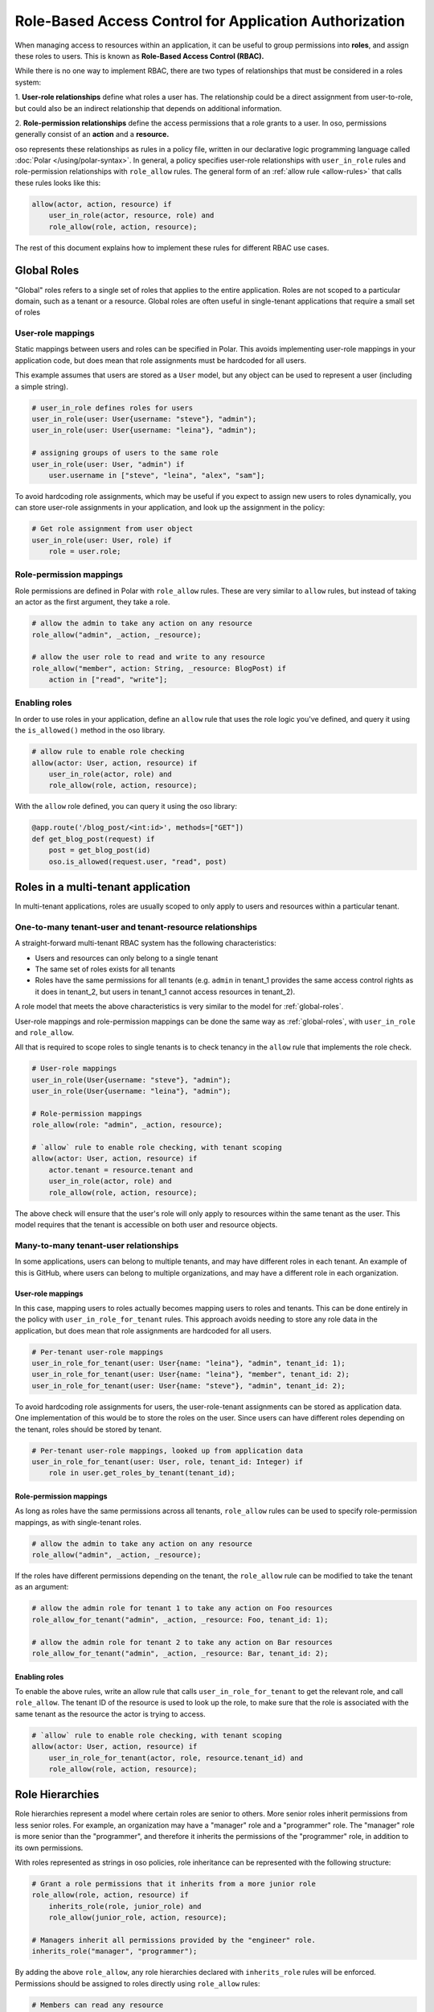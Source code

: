 =======================================================
Role-Based Access Control for Application Authorization
=======================================================

When managing access to resources within an application, it can be useful to
group permissions into **roles**, and assign these roles to users. This is
known as **Role-Based Access Control (RBAC).**

While there is no one way to implement RBAC, there are two types of
relationships that must be considered in a roles system:

1. **User-role relationships** define what roles a user has. The relationship
could be a direct assignment from user-to-role, but could also be an indirect
relationship that depends on additional information.

2. **Role-permission relationships** define the access permissions that a
role grants to a user. In oso, permissions generally consist of an **action**
and a **resource.**

oso represents these relationships as rules in a policy file, written in our
declarative logic programming language called :doc:`Polar </using/polar-syntax>`. In general, a policy
specifies user-role relationships with ``user_in_role`` rules and
role-permission relationships with ``role_allow`` rules. The general form of
an :ref:`allow rule <allow-rules>` that calls these rules looks like this:

.. code-block:: polar

    allow(actor, action, resource) if
        user_in_role(actor, resource, role) and
        role_allow(role, action, resource);

The rest of this document explains how to implement these rules for different RBAC use cases.

.. Benefits of RBAC (TODO)

.. _global-roles:

Global Roles
============

"Global" roles refers to a single set of roles that applies to the entire
application. Roles are not scoped to a particular domain, such as a tenant or
a resource. Global roles are often useful in single-tenant applications that
require a small set of roles

User-role mappings
-------------------

Static mappings between users and roles can be specified in Polar. This
avoids implementing user-role mappings in your application code, but does
mean that role assignments must be hardcoded for all users.

This example assumes that users are stored as a ``User`` model, but any
object can be used to represent a user (including a simple string).

.. code-block:: polar
    :class: copybutton

    # user_in_role defines roles for users
    user_in_role(user: User{username: "steve"}, "admin");
    user_in_role(user: User{username: "leina"}, "admin");

    # assigning groups of users to the same role
    user_in_role(user: User, "admin") if
        user.username in ["steve", "leina", "alex", "sam"];

To avoid hardcoding role assignments, which may be useful if you expect to
assign new users to roles dynamically, you can store user-role assignments in
your application, and look up the assignment in the policy:

.. code-block:: polar
    :class: copybutton

    # Get role assignment from user object
    user_in_role(user: User, role) if
        role = user.role;

Role-permission mappings
-------------------------

Role permissions are defined in Polar with ``role_allow`` rules. These are
very similar to ``allow`` rules, but instead of taking an actor as the first
argument, they take a role.

.. code-block:: polar
    :class: copybutton

    # allow the admin to take any action on any resource
    role_allow("admin", _action, _resource);

    # allow the user role to read and write to any resource
    role_allow("member", action: String, _resource: BlogPost) if
        action in ["read", "write"];

Enabling roles
--------------

In order to use roles in your application, define an ``allow`` rule that uses
the role logic you've defined, and query it using the ``is_allowed()`` method
in the oso library.

.. code-block:: polar
    :class: copybutton

    # allow rule to enable role checking
    allow(actor: User, action, resource) if
        user_in_role(actor, role) and
        role_allow(role, action, resource);

With the ``allow`` role defined, you can query it using the oso library:

.. code-block:: python
    :class: copybutton

    @app.route('/blog_post/<int:id>', methods=["GET"])
    def get_blog_post(request) if
        post = get_blog_post(id)
        oso.is_allowed(request.user, "read", post)

Roles in a multi-tenant application
===================================

In multi-tenant applications, roles are usually scoped to only apply to users
and resources within a particular tenant.


One-to-many tenant-user and tenant-resource relationships
---------------------------------------------------------

A straight-forward multi-tenant RBAC system has the following characteristics:

- Users and resources can only belong to a single tenant
- The same set of roles exists for all tenants
- Roles have the same permissions for all tenants (e.g. ``admin`` in tenant_1 provides the same access control rights as it does in tenant_2, but users in tenant_1 cannot access resources in tenant_2).

A role model that meets the above characteristics is very similar to the model for :ref:`global-roles`.

User-role mappings and role-permission mappings can be done the same way as
:ref:`global-roles`, with ``user_in_role`` and ``role_allow``.

All that is required to scope roles to single tenants is to check tenancy in
the ``allow`` rule that implements the role check.

.. code-block:: polar
    :class: copybutton

    # User-role mappings
    user_in_role(User{username: "steve"}, "admin");
    user_in_role(User{username: "leina"}, "admin");

    # Role-permission mappings
    role_allow(role: "admin", _action, resource);

    # `allow` rule to enable role checking, with tenant scoping
    allow(actor: User, action, resource) if
        actor.tenant = resource.tenant and
        user_in_role(actor, role) and
        role_allow(role, action, resource);

The above check will ensure that the user's role will only apply to resources
within the same tenant as the user. This model requires that the tenant is
accessible on both user and resource objects.

Many-to-many tenant-user relationships
--------------------------------------

In some applications, users can belong to multiple tenants, and may have
different roles in each tenant. An example of this is GitHub, where users can
belong to multiple organizations, and may have a different role in each
organization.

User-role mappings
^^^^^^^^^^^^^^^^^^

In this case, mapping users to roles actually becomes mapping users to roles
and tenants. This can be done entirely in the policy with
``user_in_role_for_tenant`` rules. This approach avoids needing to store any
role data in the application, but does mean that role assignments are
hardcoded for all users.

.. code-block:: polar
    :class: copybutton

    # Per-tenant user-role mappings
    user_in_role_for_tenant(user: User{name: "leina"}, "admin", tenant_id: 1);
    user_in_role_for_tenant(user: User{name: "leina"}, "member", tenant_id: 2);
    user_in_role_for_tenant(user: User{name: "steve"}, "admin", tenant_id: 2);

To avoid hardcoding role assignments for users, the user-role-tenant
assignments can be stored as application data. One implementation of this
would be to store the roles on the user. Since users can have different roles
depending on the tenant, roles should be stored by tenant.

.. code-block:: polar
    :class: copybutton

    # Per-tenant user-role mappings, looked up from application data
    user_in_role_for_tenant(user: User, role, tenant_id: Integer) if
        role in user.get_roles_by_tenant(tenant_id);

Role-permission mappings
^^^^^^^^^^^^^^^^^^^^^^^^^

As long as roles have the same permissions across all tenants, ``role_allow``
rules can be used to specify role-permission mappings, as with single-tenant roles.

.. code-block:: polar
    :class: copybutton

    # allow the admin to take any action on any resource
    role_allow("admin", _action, _resource);

If the roles have different permissions depending on the tenant, the
``role_allow`` rule can be modified to take the tenant as an argument:

.. code-block:: polar
    :class: copybutton

    # allow the admin role for tenant 1 to take any action on Foo resources
    role_allow_for_tenant("admin", _action, _resource: Foo, tenant_id: 1);

    # allow the admin role for tenant 2 to take any action on Bar resources
    role_allow_for_tenant("admin", _action, _resource: Bar, tenant_id: 2);

Enabling roles
^^^^^^^^^^^^^^

To enable the above rules, write an allow rule that calls ``user_in_role_for_tenant`` to
get the relevant role, and call ``role_allow``. The tenant ID of the resource
is used to look up the role, to make sure that the role is associated with
the same tenant as the resource the actor is trying to access.

.. code-block:: polar
    :class: copybutton

    # `allow` rule to enable role checking, with tenant scoping
    allow(actor: User, action, resource) if
        user_in_role_for_tenant(actor, role, resource.tenant_id) and
        role_allow(role, action, resource);

Role Hierarchies
================

Role hierarchies represent a model where certain roles are senior to others.
More senior roles inherit permissions from less senior roles. For example, an
organization may have a "manager" role and a "programmer" role. The "manager"
role is more senior than the "programmer", and therefore it inherits the
permissions of the "programmer" role, in addition to its own permissions.

With roles represented as strings in oso policies, role inheritance can be
represented with the following structure:

.. code-block:: polar
    :class: copybutton

    # Grant a role permissions that it inherits from a more junior role
    role_allow(role, action, resource) if
        inherits_role(role, junior_role) and
        role_allow(junior_role, action, resource);

    # Managers inherit all permissions provided by the "engineer" role.
    inherits_role("manager", "programmer");

By adding the above ``role_allow``, any role hierarchies declared with
``inherits_role`` rules will be enforced. Permissions should be assigned to
roles directly using ``role_allow`` rules:

.. code-block:: polar
    :class: copybutton

    # Members can read any resource
    role_allow("programmer", _action, resource: ProgrammingResource);

    # Admins can create and delete resources
    role_allow("manager", _action, resource: ManagerResource);

With these roles in place, users with the "manager" role will be able to take
any action on both programming resources and manager resources.

Adding a new role to the hierarchy is very simple with this structure. For
example, adding an "admin" role that inherits permissions from the "manager"
role would require adding one rule:

.. code-block:: polar
    :class: copybutton

    inherits_role("admin", "manager");

Multiple Inheritance
--------------------

This role hierarchy structure supports **multiple inheritance,** meaning that
a single role can inherit from multiple junior roles (by adding more
``inherits_role`` rules). For example, there may be a "test_engineer" role
that the "manager" also inherits permissions from. Simply adding another
``inherits_role`` for "manager" will implement this model.

.. code-block:: polar
    :class: copybutton

    inherits_role("manager", "test_engineer");

Resource-specific roles
=======================

When controlling access to more than one type of resource, it is often useful
to use roles that specifically apply to one resource or another. For example,
in a project management app there might be ``Project`` resources, which have
the following roles: "member", "developer", and "manager". These roles assign
permissions specifically to the ``Project`` resource.

If these roles are pre-defined, they generally will confer the same
permissions across all ``Project`` resources, but the users assigned to the
role will differ from project-to-project. In other words, the role-permission
mappings are specific to the resource `type`, while the user-role mappings
are specific to the resource `instance`.

This model can be implemented in Polar by implementing
``user_in_role_for_resource`` and ``role_allow`` rules, which are enabled
with the following top-level ``allow`` rule.

.. code-block:: polar
    :class: copybutton

    allow(user, action, resource) if
        user_in_role_for_resource(user, role, resource) and
        role_allow(role, resource);

User-role mappings
------------------

Users are generally assigned a resource-specific role on a per-resource
basis. Meaning, a user could have the "member" role for Project 1 and the
"admin" role for Project 2, and the user's access would be different for each
resource. Users can be mapped to roles on a per-resource basis in Polar, by
hardcoding the user-role-resource assignments:

.. code-block:: polar
    :class: copybutton

    # Assign leina the "member" role for Project 1
    user_in_role_for_resource(
        user: User{name: "leina"},
        role: "member",
        project: Project{id: 1});

To avoid hardcoding the user-role-resource assignments, the assignments can
be stored as application data and accessed from the policy.

There are a variety of ways to store these mappings in the application. The
following rules show how the mapping might be accessed in different ways,
depending on the mapping implementation.

.. code-block:: polar
    :class: copybutton

    # Get the user's role for a specific Project resource
    # Roles are accessed by resource on the user object
    user_in_role_for_resource(user: User, role, project: Project) if
        role = user.get_role_for_resource(project);

    # Alternative to the above
    # Users are accessed by role on the Project object
    user_in_role_for_resource(user: User, role, project: Project) if
        user in project.get_members(role);

    # Alternative to the above
    # Roles are accessed by user on the Project object
    user_in_role_for_resource(user: User, role, project: Project) if
        role = project.get_role(user);

Role-permission mappings
------------------------

Scoping the permissions of a role to a single resource type is
straight-forward in Polar, using rule specializers.

.. code-block:: polar
    :class: copybutton

    role_allow("member", "view", _resource: Project);

Resource Hierarchies/ Nested Resources
--------------------------------------

It is common for resources to be nested inside of other resources. To
propagate access control through a resource hierarchy, it can be useful to
use a role to grant access to the top-level resource, and infer permissions
for nested resources based on that role. For example, there may be
``Document`` resources nested within the ``Project`` resource, and the
``Project`` "member" role should also grant certain kinds of access to
documents within the project.

.. code-block:: polar
    :class: copybutton

    # Allow a user to "read" a document if they are in the "member" role for the
    # parent Project
    allow(user, "read", doc: Document) if
        user_in_role(user, "member", doc.project);

    # Alternative to the above
    # User has the same role on a document as they do on the parent Project
    user_in_role_for_resource(user: User, role, doc: Document) if
        user_in_role_for_resource(user, role, doc.Project);

    # Allow members to "read" documents
    role_allow("member", "read", _resource: Document);

Using roles with user groups
============================

Assigning roles to User groups
------------------------------

Sometimes it is helpful to assign a role to a group of users, rather than an
individual user. A good example of this is GitHub. In GitHub, users within an
Organization can be added to Teams. Roles can be assigned to teams, rather
than users, and the access granted by a team-level role applies to all the
team members. For this example, let's say that team-level roles are scoped to
resources.

.. code-block:: polar
    :class: copybutton

    # Get the groups for a user
    user_in_group(user, group) if
        group in user.teams;

    # Assign a role to a group
    group_in_role_for_resource(
        group: Team{name: "backend_team"},
        role: "owner",
        resource: Repository{name: "backend_repo"});

    # Users inherit roles from their groups
    user_in_role_for_resource(user, role, resource) if
        user_in_group(user, group) and
        group_in_role_for_resource(group, role, resource);

Roles within a hierarchy of groups
----------------------------------

Applications often represent organization hierarchies by creating
hierarchical user groups. For example, GitHub supports nested Teams.
Recursive ``group_in_role`` rules can be used to propagate roles through a
group hierarchy.

.. code-block:: polar
    :class: copybutton

    # Groups inherit roles from their parent groups
    group_in_role_for_resource(group: Team, role, resource: Repository) if
        group_in_role_for_resource(group.parent_group, role, resource);

Implied roles
=============

Sometimes it is convenient for user-role relationships to be implied, rather
than direct. For example, in GitHub's permissions system, the user who owns
an organization or repository is assigned the "admin" role for that resource
by default.

Implied role assignments eliminate the need to keep direct user-role mappings
up to date in the event that the data they depend on changes. E.g., if the
ownership of a repository is switched, the "admin" role should automatically
be reassigned to the new owner.

This can be implemented in Polar by adding conditions to the body of
``user_in_role`` rules.

.. code-block:: polar
    :class: copybutton

    user_in_role_for_resource(user: User, "admin", resource: Repository) if
        user = resource.owner;
